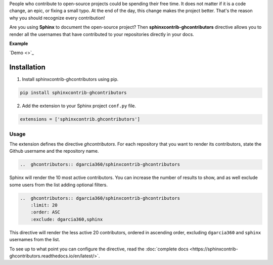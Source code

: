 People who contribute to open-source projects could be spending their free time.
It does not matter if it is a code change, an epic, or fixing a small typo.
At the end of the day, this change makes the project better.
That's the reason why you should recognize every contribution!

Are you using **Sphinx** to document the open-source project?
Then **sphinxcontrib-ghcontributors** directive allows you to render all the usernames that have contributed to your repositories directly in your docs.

**Example**

.. image:: https://github.com/dgarcia360/sphinxcontrib-ghcontributors/blob/master/docs/_static/example.png
    :width: 150

`Demo <>`_

************
Installation
************

1. Install sphinxcontrib-ghcontributors using pip.

.. code-block:: bash

    pip install sphinxcontrib-ghcontributors

2. Add the extension to your Sphinx project ``conf.py`` file.

.. code-block:: python

    extensions = ['sphinxcontrib.ghcontributors']


Usage
=====

The extension defines the directive `ghcontributors`. For each repository that you want to render its contributors, state the Github username and the repository name.

.. code-block:: restructuredtext

    ..  ghcontributors:: dgarcia360/sphinxcontrib-ghcontributors

Sphinx will render the 10 most active contributors. You can increase the number of results to show, and as well exclude some users from the list adding optional filters.

.. code-block:: restructuredtext

    ..  ghcontributors:: dgarcia360/sphinxcontrib-ghcontributors
        :limit: 20
        :order: ASC
        :exclude: dgarcia360,sphinx

This directive will render the less active 20 contributors, ordered in ascending order, excluding ``dgarcia360`` and ``sphinx`` usernames from the list.

To see up to what point you can configure the directive, read the :doc:`complete docs <https://sphinxcontrib-ghcontributors.readthedocs.io/en/latest/>`.